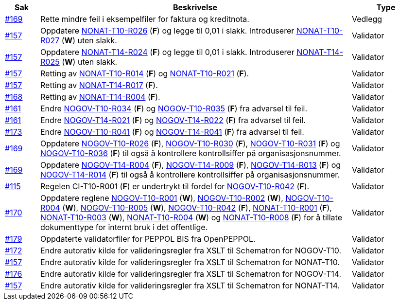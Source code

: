 [cols="1,9,2", options="header"]

:ruleurl-inv: /ehf/rule/invoice-2.0/
:ruleurl-cre: /ehf/rule/creditnote-2.0/

|===
| Sak | Beskrivelse | Type

| link:https://github.com/difi/vefa-validator-conf/issues/169[#169]
| Rette mindre feil i eksempelfiler for faktura og kreditnota.
| Vedlegg

| link:https://github.com/difi/vefa-validator-conf/issues/157[#157]
| Oppdatere link:{ruleurl-inv}NONAT-T10-R026/[NONAT-T10-R026] (**F**) og legge til 0,01 i slakk. Introduserer link:{ruleurl-inv}NONAT-T10-R027/[NONAT-T10-R027] (**W**) uten slakk.
| Validator

| link:https://github.com/difi/vefa-validator-conf/issues/157[#157]
| Oppdatere link:{ruleurl-cre}NONAT-T14-R024/[NONAT-T14-R024] (**F**) og legge til 0,01 i slakk. Introduserer link:{ruleurl-cre}NONAT-T14-R025/[NONAT-T14-R025] (**W**) uten slakk.
| Validator

| link:https://github.com/difi/vefa-validator-conf/issues/157[#157]
| Retting av link:{ruleurl-inv}NONAT-T10-R014/[NONAT-T10-R014] (**F**) og link:{ruleurl-inv}NONAT-T10-R021/[NONAT-T10-R021] (**F**).
| Validator

| link:https://github.com/difi/vefa-validator-conf/issues/157[#157]
| Retting av link:{ruleurl-cre}NONAT-T14-R017/[NONAT-T14-R017] (**F**).
| Validator

| link:https://github.com/difi/vefa-validator-conf/issues/168[#168]
| Retting av link:{ruleurl-cre}NONAT-T14-R004/[NONAT-T14-R004] (**F**).
| Validator

| link:https://github.com/difi/vefa-validator-conf/issues/161[#161]
| Endre link:{ruleurl-inv}NOGOV-T10-R034/[NOGOV-T10-R034] (**F**) og link:{ruleurl-inv}NOGOV-T10-R035/[NOGOV-T10-R035] (**F**) fra advarsel til feil.
| Validator

| link:https://github.com/difi/vefa-validator-conf/issues/161[#161]
| Endre link:{ruleurl-inv}NOGOV-T14-R021/[NOGOV-T14-R021] (**F**) og link:{ruleurl-inv}NOGOV-T14-R022/[NOGOV-T14-R022] (**F**) fra advarsel til feil.
| Validator

| link:https://github.com/difi/vefa-validator-conf/issues/173[#173]
| Endre link:{ruleurl-inv}NOGOV-T10-R041/[NOGOV-T10-R041] (**F**) og link:{ruleurl-cre}NOGOV-T14-R041/[NOGOV-T14-R041] (**F**) fra advarsel til feil.
| Validator

| link:https://github.com/difi/vefa-validator-conf/issues/169[#169]
| Oppdatere link:{ruleurl-inv}NOGOV-T10-R026/[NOGOV-T10-R026] (**F**), link:{ruleurl-inv}NOGOV-T10-R030/[NOGOV-T10-R030] (**F**),  link:{ruleurl-inv}NOGOV-T10-R031/[NOGOV-T10-R031] (**F**) og link:{ruleurl-inv}NOGOV-T10-R036/[NOGOV-T10-R036] (**F**) til også å kontrollere kontrollsiffer på organisasjonsnummer.
| Validator

| link:https://github.com/difi/vefa-validator-conf/issues/169[#169]
| Oppdatere link:{ruleurl-cre}NOGOV-T14-R004/[NOGOV-T14-R004] (**F**), link:{ruleurl-cre}NOGOV-T14-R009/[NOGOV-T14-R009] (**F**),  link:{ruleurl-cre}NOGOV-T14-R013/[NOGOV-T14-R013] (**F**) og link:{ruleurl-cre}NOGOV-T14-R014/[NOGOV-T14-R014] (**F**) til også å kontrollere kontrollsiffer på organisasjonsnummer.
| Validator

| link:https://github.com/difi/vefa-validator-conf/issues/115[#115]
| Regelen CI-T10-R001 (**F**) er undertrykt til fordel for link:{ruleurl-inv}NOGOV-T10-R042/[NOGOV-T10-R042] (**F**).
| Validator

| link:https://github.com/difi/vefa-validator-conf/issues/170[#170]
| Oppdatere reglene link:{ruleurl-inv}NOGOV-T10-R001/[NOGOV-T10-R001] (**W**), link:{ruleurl-inv}NOGOV-T10-R002/[NOGOV-T10-R002] (**W**), link:{ruleurl-inv}NOGOV-T10-R004/[NOGOV-T10-R004] (**W**), link:{ruleurl-inv}NOGOV-T10-R005/[NOGOV-T10-R005] (**W**), link:{ruleurl-inv}NOGOV-T10-R042/[NOGOV-T10-R042] (**F**), link:{ruleurl-inv}NONAT-T10-R001/[NONAT-T10-R001] (**F**), link:{ruleurl-inv}NONAT-T10-R003/[NONAT-T10-R003] (**W**), link:{ruleurl-inv}NONAT-T10-R004/[NONAT-T10-R004] (**W**) og link:{ruleurl-inv}NONAT-T10-R008/[NONAT-T10-R008] (**F**) for å tillate dokumenttype for internt bruk i det offentlige.
| Validator

| link:https://github.com/difi/vefa-validator-conf/issues/179[#179]
| Oppdaterte validatorfiler for PEPPOL BIS fra OpenPEPPOL.
| Validator

| link:https://github.com/difi/vefa-validator-conf/issues/172[#172]
| Endre autorativ kilde for valideringsregler fra XSLT til Schematron for NOGOV-T10.
| Validator

| link:https://github.com/difi/vefa-validator-conf/issues/157[#157]
| Endre autorativ kilde for valideringsregler fra XSLT til Schematron for NONAT-T10.
| Validator

| link:https://github.com/difi/vefa-validator-conf/issues/176[#176]
| Endre autorativ kilde for valideringsregler fra XSLT til Schematron for NOGOV-T14.
| Validator

| link:https://github.com/difi/vefa-validator-conf/issues/157[#157]
| Endre autorativ kilde for valideringsregler fra XSLT til Schematron for NONAT-T14.
| Validator

|===
